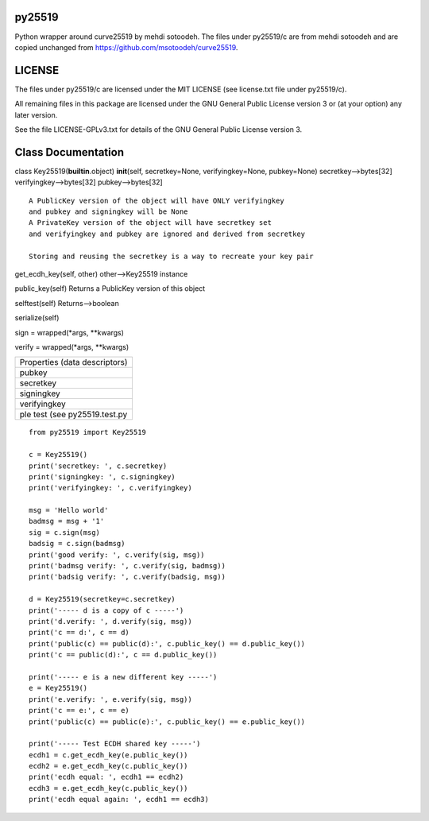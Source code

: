 py25519
-------

Python wrapper around curve25519 by mehdi sotoodeh. The files under
py25519/c are from mehdi sotoodeh and are copied unchanged from
https://github.com/msotoodeh/curve25519.

LICENSE
-------

The files under py25519/c are licensed under the MIT LICENSE (see
license.txt file under py25519/c).

All remaining files in this package are licensed under the GNU General
Public License version 3 or (at your option) any later version.

See the file LICENSE-GPLv3.txt for details of the GNU General Public
License version 3.

Class Documentation
-------------------

class Key25519(\ **builtin**.object) **init**\ (self, secretkey=None,
verifyingkey=None, pubkey=None) secretkey-->bytes[32]
verifyingkey-->bytes[32] pubkey-->bytes[32]

::

       A PublicKey version of the object will have ONLY verifyingkey
       and pubkey and signingkey will be None
       A PrivateKey version of the object will have secretkey set
       and verifyingkey and pubkey are ignored and derived from secretkey
       
       Storing and reusing the secretkey is a way to recreate your key pair

get\_ecdh\_key(self, other) other-->Key25519 instance

public\_key(self) Returns a PublicKey version of this object

selftest(self) Returns-->boolean

serialize(self)

sign = wrapped(\*args, \*\*kwargs)

verify = wrapped(\*args, \*\*kwargs)

+-----------------------------------------------------------------------+
| Properties (data descriptors)                                         |
+-----------------------------------------------------------------------+
| pubkey                                                                |
+-----------------------------------------------------------------------+
| secretkey                                                             |
+-----------------------------------------------------------------------+
| signingkey                                                            |
+-----------------------------------------------------------------------+
| verifyingkey                                                          |
+-----------------------------------------------------------------------+
| ple test (see py25519.test.py                                         |
+-----------------------------------------------------------------------+

::

    from py25519 import Key25519

    c = Key25519()
    print('secretkey: ', c.secretkey)
    print('signingkey: ', c.signingkey)
    print('verifyingkey: ', c.verifyingkey)

    msg = 'Hello world'
    badmsg = msg + '1'
    sig = c.sign(msg)
    badsig = c.sign(badmsg)
    print('good verify: ', c.verify(sig, msg))
    print('badmsg verify: ', c.verify(sig, badmsg))
    print('badsig verify: ', c.verify(badsig, msg))

    d = Key25519(secretkey=c.secretkey)
    print('----- d is a copy of c -----')
    print('d.verify: ', d.verify(sig, msg))
    print('c == d:', c == d)
    print('public(c) == public(d):', c.public_key() == d.public_key())
    print('c == public(d):', c == d.public_key())

    print('----- e is a new different key -----')
    e = Key25519()
    print('e.verify: ', e.verify(sig, msg))
    print('c == e:', c == e)
    print('public(c) == public(e):', c.public_key() == e.public_key())

    print('----- Test ECDH shared key -----')
    ecdh1 = c.get_ecdh_key(e.public_key())
    ecdh2 = e.get_ecdh_key(c.public_key())
    print('ecdh equal: ', ecdh1 == ecdh2)
    ecdh3 = e.get_ecdh_key(c.public_key())
    print('ecdh equal again: ', ecdh1 == ecdh3)

